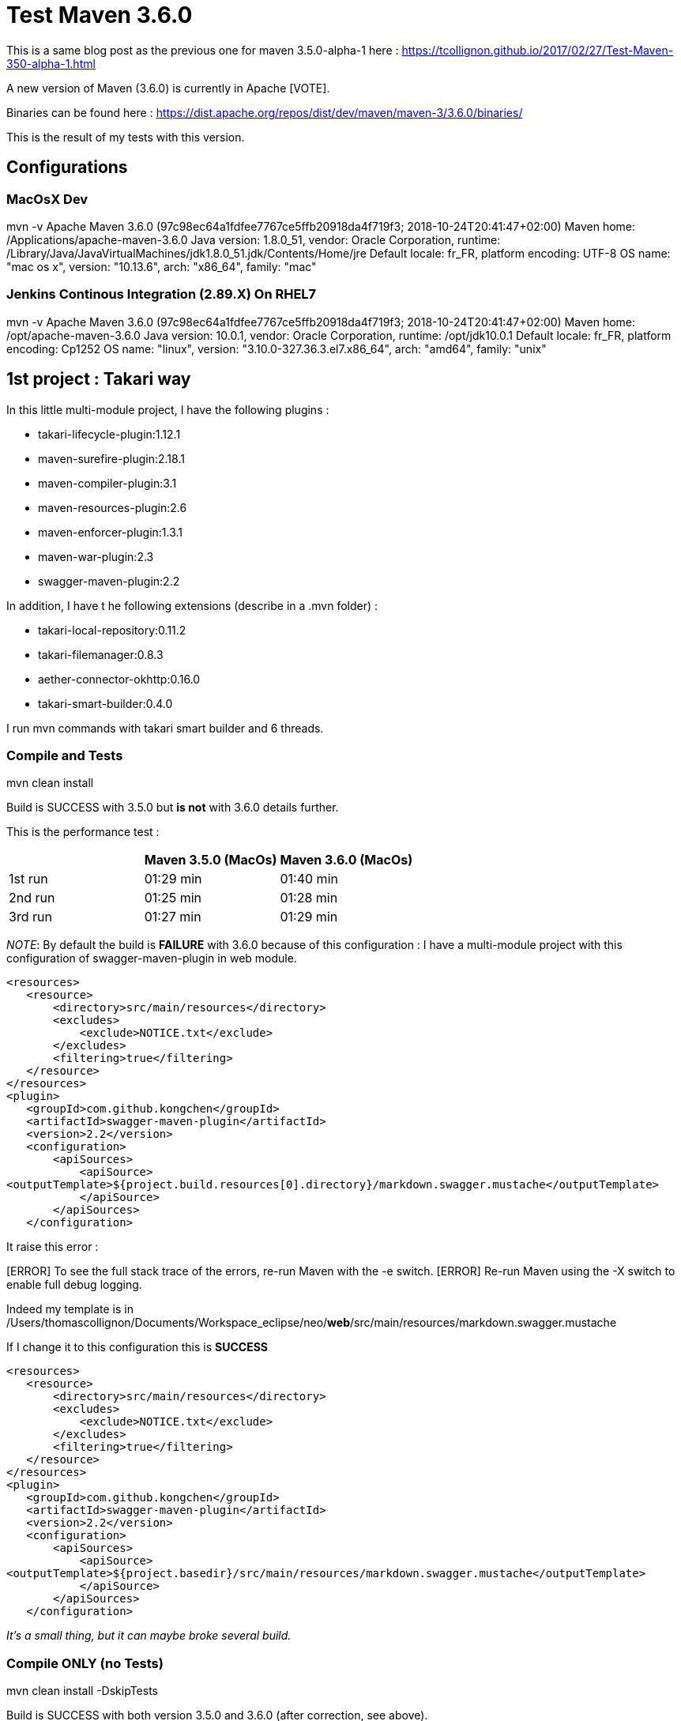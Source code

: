 :hp-image: https://maven.apache.org/images/maven-logo-black-on-white.png
:hp-tags: Maven
:published_at: 2018-10-28

= Test Maven 3.6.0

This is a same blog post as the previous one for maven 3.5.0-alpha-1 here : https://tcollignon.github.io/2017/02/27/Test-Maven-350-alpha-1.html

A new version of Maven (3.6.0) is currently in Apache [VOTE].

Binaries can be found here : https://dist.apache.org/repos/dist/dev/maven/maven-3/3.6.0/binaries/

This is the result of my tests with this version.

== Configurations

=== MacOsX Dev

mvn -v
Apache Maven 3.6.0 (97c98ec64a1fdfee7767ce5ffb20918da4f719f3; 2018-10-24T20:41:47+02:00)
Maven home: /Applications/apache-maven-3.6.0
Java version: 1.8.0_51, vendor: Oracle Corporation, runtime: /Library/Java/JavaVirtualMachines/jdk1.8.0_51.jdk/Contents/Home/jre
Default locale: fr_FR, platform encoding: UTF-8
OS name: "mac os x", version: "10.13.6", arch: "x86_64", family: "mac"

=== Jenkins Continous Integration (2.89.X) On RHEL7

mvn -v
Apache Maven 3.6.0 (97c98ec64a1fdfee7767ce5ffb20918da4f719f3; 2018-10-24T20:41:47+02:00)
Maven home: /opt/apache-maven-3.6.0
Java version: 10.0.1, vendor: Oracle Corporation, runtime: /opt/jdk10.0.1
Default locale: fr_FR, platform encoding: Cp1252
OS name: "linux", version: "3.10.0-327.36.3.el7.x86_64", arch: "amd64", family: "unix"

== 1st project : Takari way

In this little multi-module project, I have the following plugins : 

* takari-lifecycle-plugin:1.12.1
* maven-surefire-plugin:2.18.1
* maven-compiler-plugin:3.1
* maven-resources-plugin:2.6
* maven-enforcer-plugin:1.3.1
* maven-war-plugin:2.3
* swagger-maven-plugin:2.2

In addition, I have t he following extensions (describe in a .mvn folder) : 

* takari-local-repository:0.11.2
* takari-filemanager:0.8.3
* aether-connector-okhttp:0.16.0
* takari-smart-builder:0.4.0

I run mvn commands with takari smart builder and 6 threads.

=== Compile and Tests

mvn clean install

Build is SUCCESS with 3.5.0 but *is not* with 3.6.0 details further.

This is the performance test :

|===
| |Maven 3.5.0 (MacOs) |Maven 3.6.0 (MacOs)

|1st run
|01:29 min
|01:40 min

|2nd run
|01:25 min
|01:28 min

|3rd run
|01:27 min
|01:29 min
|===

_NOTE_: By default the build is *FAILURE* with 3.6.0 because of this configuration : 
I have a multi-module project with this configuration of swagger-maven-plugin in web module.

[source,xml]
----
<resources>
   <resource>
       <directory>src/main/resources</directory>
       <excludes>
           <exclude>NOTICE.txt</exclude>
       </excludes>
       <filtering>true</filtering>
   </resource>
</resources>
<plugin>
   <groupId>com.github.kongchen</groupId>
   <artifactId>swagger-maven-plugin</artifactId>
   <version>2.2</version>
   <configuration>
       <apiSources>
           <apiSource>
<outputTemplate>${project.build.resources[0].directory}/markdown.swagger.mustache</outputTemplate>
           </apiSource>
       </apiSources>
   </configuration>
----   

It raise this error : 

[ERROR] Failed to execute goal com.github.kongchen:swagger-maven-plugin:2.2:generate (default) on project neo-web: Template /Users/thomascollignon/Documents/Workspace_eclipse/neo/src/main/resources/markdown.swagger.mustache not found. You can go to https://github.com/kongchen/api-doc-template to get templates. -> [Help 1]
[ERROR] 
[ERROR] To see the full stack trace of the errors, re-run Maven with the -e switch.
[ERROR] Re-run Maven using the -X switch to enable full debug logging.

Indeed my template is in /Users/thomascollignon/Documents/Workspace_eclipse/neo/*web*/src/main/resources/markdown.swagger.mustache

If I change it to this configuration this is *SUCCESS*

[source,xml]
----
<resources>
   <resource>
       <directory>src/main/resources</directory>
       <excludes>
           <exclude>NOTICE.txt</exclude>
       </excludes>
       <filtering>true</filtering>
   </resource>
</resources>
<plugin>
   <groupId>com.github.kongchen</groupId>
   <artifactId>swagger-maven-plugin</artifactId>
   <version>2.2</version>
   <configuration>
       <apiSources>
           <apiSource>
<outputTemplate>${project.basedir}/src/main/resources/markdown.swagger.mustache</outputTemplate>
           </apiSource>
       </apiSources>
   </configuration>
----

_It's a small thing, but it can maybe broke several build._

=== Compile ONLY (no Tests)

mvn clean install -DskipTests

Build is SUCCESS with both version 3.5.0 and 3.6.0 (after correction, see above).

This is the performance test :

|===
| |Maven 3.5.0 (MacOs) |Maven 3.6.0 (MacOs)

|1st run
|11.028 s
|12.140 s

|2nd run
|18.098 s
|12.108 s

|3rd run
|17.225 s
|11.246 s
|===

=== In Eclipse IDE

I have Eclipse Oxygen (old version :) ) standard edition with m2e.
I have switch Maven settings to take my 3.6.0 local installation.
Everything works good, maven update/compilation/tests/Tomcat launch.


== 2nd project : Classic way

In this bigger multi-module project (10 000 classes, 63 modules, 150 000 unit tests), I have the following plugins : 

* maven-surefire-plugin:2.22.0
* maven-compiler-plugin:3.7.0
* maven-resources-plugin:3.1.0
* maven-war-plugin:3.2.2
* maven-jar-plugin:3.1.0
* maven-install-plugin:2.5.2

I have no takari.

=== Compile and Tests

mvn clean install -T 4

Build is SUCCESS with both version 3.5.3 and 3.6.0

This is the performance test :

|===
| |Maven 3.5.3 (Jenkins) |Maven 3.6.0 (Jenkins)

|1st run
|06:19 min
|06:21 min

|2nd run
|06:13 min
|06:30 min

|3rd run
|06:18 min
|06:26 min
|===

Functionnaly it's the same, compilation is ok, tests are OK too.
At performance level I've seen no improvment. 


=== Compile ONLY (no tests)

mvn clean install -T 4 -DskipTests

Build is SUCCESS with both version 3.5.3 and 3.6.0

This is the performance test :

|===
| |Maven 3.5.3 (Jenkins) |Maven 3.6.0 (Jenkins)

|1st run
|03:41 min
|03:39 min

|2nd run
|03:37 min
|03:41 min

|3rd run
|03:44 min
|03:39 min
|===


== Conclusion

For now I haven't see any blocker to this new version of Apache Maven!

=> Just see a little difference in a configuration with _${project.build.resources[0].directory}_

The performance are almost the same as 3.5.0/3.5.3.

Good job Apache Maven Team